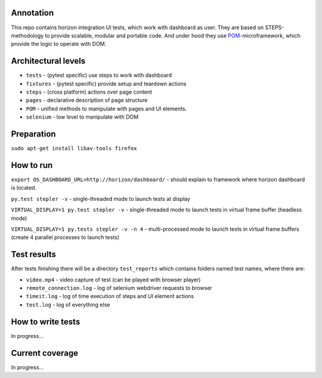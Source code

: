==========
Annotation
==========
This repo contains horizon integration UI tests, which work with dashboard as user. They are based on STEPS-methodology to provide scalable, modular and portable code. And under hood they use `POM <https://github.com/sergeychipiga/pom>`_-microframework, which provide the logic to operate with DOM.

====================
Architectural levels
====================

- ``tests`` - (pytest specific) use steps to work with dashboard
- ``fixtures`` - (pytest specific) provide setup and teardown actions
- ``steps`` - (cross platform) actions over page content
- ``pages`` - declarative description of page structure
- ``POM`` - unified methods to manipulate with pages and UI elements.
- ``selenium`` - low level to manipulate with DOM

===========
Preparation
===========

``sudo apt-get install libav-tools firefox``

==========
How to run
==========
``export OS_DASHBOARD_URL=http://horizon/dashboard/`` - should explain to framework where horizon dashboard is located.

``py.test stepler -v`` - single-threaded mode to launch tests at display

``VIRTUAL_DISPLAY=1 py.test stepler -v`` - single-threaded mode to launch tests in virtual frame buffer (headless mode)

``VIRTUAL_DISPLAY=1 py.tests stepler -v -n 4`` - multi-processed mode to launch tests in virtual frame buffers (create 4 parallel processes to launch tests)

============
Test results
============
After tests finishing there will be a directory ``test_reports`` which contains folders named test names, where there are:

- ``video.mp4`` - video capture of test (can be played with browser player)
- ``remote_connection.log`` - log of selenium webdriver requests to browser
- ``timeit.log`` - log of time execution of steps and UI element actions
- ``test.log`` - log of everything else

==================
How to write tests
==================
In progress...

================
Current coverage
================
In progress...
